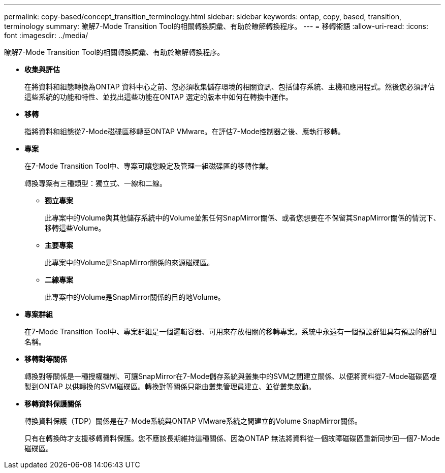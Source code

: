 ---
permalink: copy-based/concept_transition_terminology.html 
sidebar: sidebar 
keywords: ontap, copy, based, transition, terminology 
summary: 瞭解7-Mode Transition Tool的相關轉換詞彙、有助於瞭解轉換程序。 
---
= 移轉術語
:allow-uri-read: 
:icons: font
:imagesdir: ../media/


[role="lead"]
瞭解7-Mode Transition Tool的相關轉換詞彙、有助於瞭解轉換程序。

* *收集與評估*
+
在將資料和組態轉換為ONTAP 資料中心之前、您必須收集儲存環境的相關資訊、包括儲存系統、主機和應用程式。然後您必須評估這些系統的功能和特性、並找出這些功能在ONTAP 選定的版本中如何在轉換中運作。

* *移轉*
+
指將資料和組態從7-Mode磁碟區移轉至ONTAP VMware。在評估7-Mode控制器之後、應執行移轉。

* *專案*
+
在7-Mode Transition Tool中、專案可讓您設定及管理一組磁碟區的移轉作業。

+
轉換專案有三種類型：獨立式、一線和二線。

+
** *獨立專案*
+
此專案中的Volume與其他儲存系統中的Volume並無任何SnapMirror關係、或者您想要在不保留其SnapMirror關係的情況下、移轉這些Volume。

** *主要專案*
+
此專案中的Volume是SnapMirror關係的來源磁碟區。

** *二線專案*
+
此專案中的Volume是SnapMirror關係的目的地Volume。



* *專案群組*
+
在7-Mode Transition Tool中、專案群組是一個邏輯容器、可用來存放相關的移轉專案。系統中永遠有一個預設群組具有預設的群組名稱。

* *移轉對等關係*
+
轉換對等關係是一種授權機制、可讓SnapMirror在7-Mode儲存系統與叢集中的SVM之間建立關係、以便將資料從7-Mode磁碟區複製到ONTAP 以供轉換的SVM磁碟區。轉換對等關係只能由叢集管理員建立、並從叢集啟動。

* *移轉資料保護關係*
+
轉換資料保護（TDP）關係是在7-Mode系統與ONTAP VMware系統之間建立的Volume SnapMirror關係。

+
只有在轉換時才支援移轉資料保護。您不應該長期維持這種關係、因為ONTAP 無法將資料從一個故障磁碟區重新同步回一個7-Mode磁碟區。


